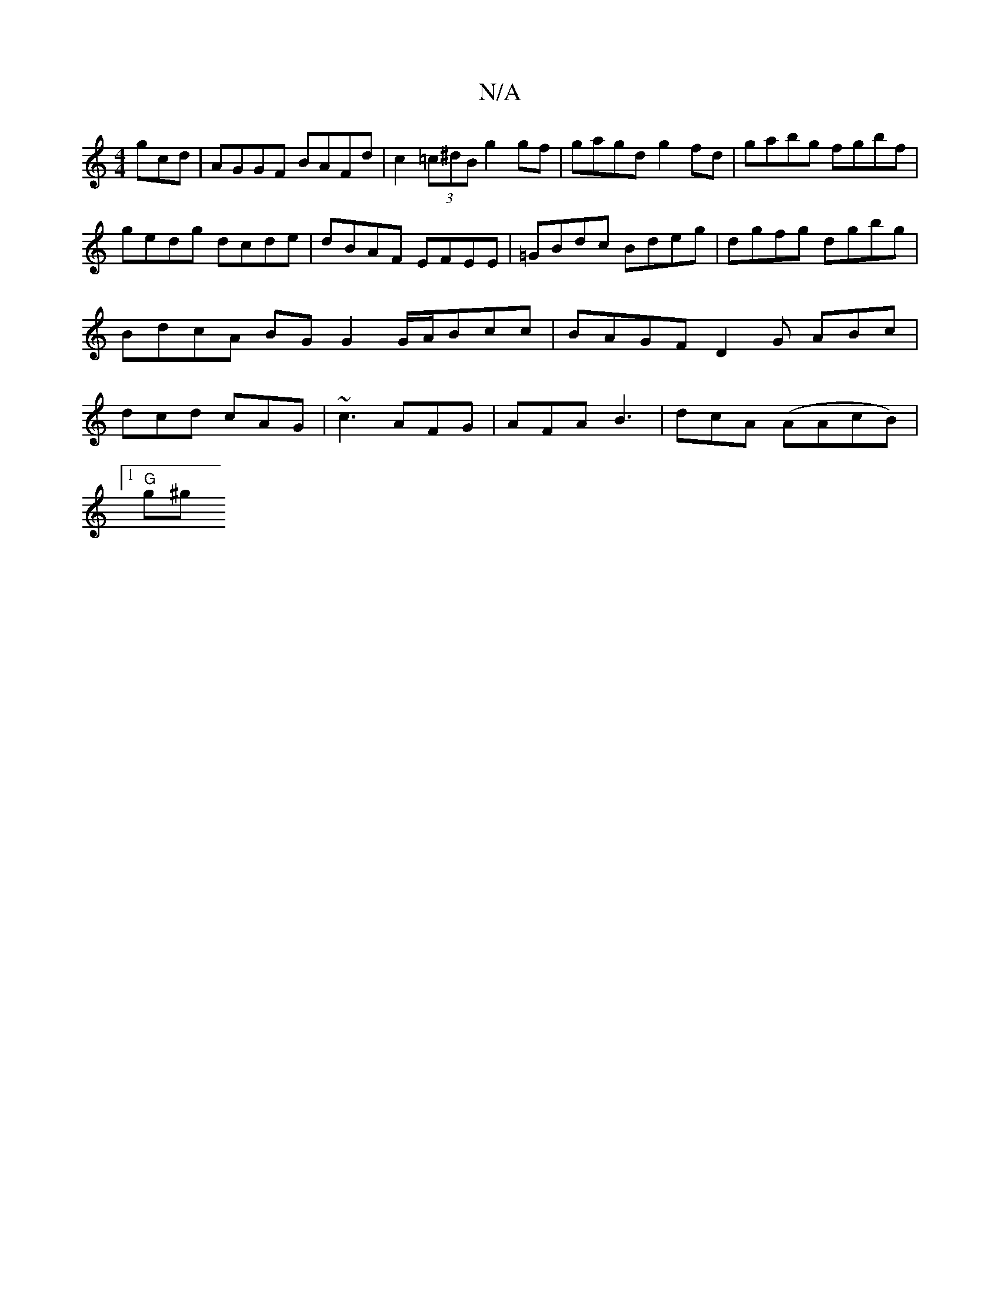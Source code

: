 X:1
T:N/A
M:4/4
R:N/A
K:Cmajor
gcd | AGGF BAFd | c2 (3=c^dB g2 gf | gagd g2 fd | gabg fgbf |
gedg dcde | dBAF EFEE | =GBdc Bdeg | dgfg dgbg | BdcA BG G2 G/A/Bcc | BAGF D2 G ABc | dcd cAG | ~c3 AFG | AFA B3 | dcA (AAcB) |
[1 "G"g^g 
